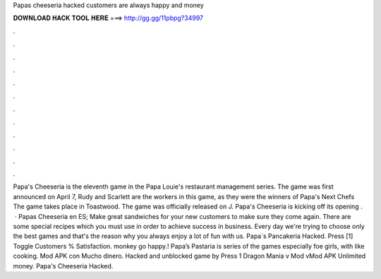 Papas cheeseria hacked customers are always happy and money

𝐃𝐎𝐖𝐍𝐋𝐎𝐀𝐃 𝐇𝐀𝐂𝐊 𝐓𝐎𝐎𝐋 𝐇𝐄𝐑𝐄 ===> http://gg.gg/11pbpg?34997

.

.

.

.

.

.

.

.

.

.

.

.

Papa's Cheeseria is the eleventh game in the Papa Louie's restaurant management series. The game was first announced on April 7, Rudy and Scarlett are the workers in this game, as they were the winners of Papa's Next Chefs The game takes place in Toastwood. The game was officially released on J. Papa's Cheeseria is kicking off its opening .  · Papas Cheeseria en ES; Make great sandwiches for your new customers to make sure they come again. There are some special recipes which you must use in order to achieve success in business. Every day we're trying to choose only the best games and that's the reason why you always enjoy a lot of fun with us. Papa`s Pancakeria Hacked. Press [1] Toggle Customers % Satisfaction. monkey go happy.! Papa’s Pastaria is series of the games especially foe girls, with like cooking. Mod APK con Mucho dinero. Hacked and unblocked game by  Press 1 Dragon Mania v Mod vMod APK Unlimited money. Papa's Cheeseria Hacked.